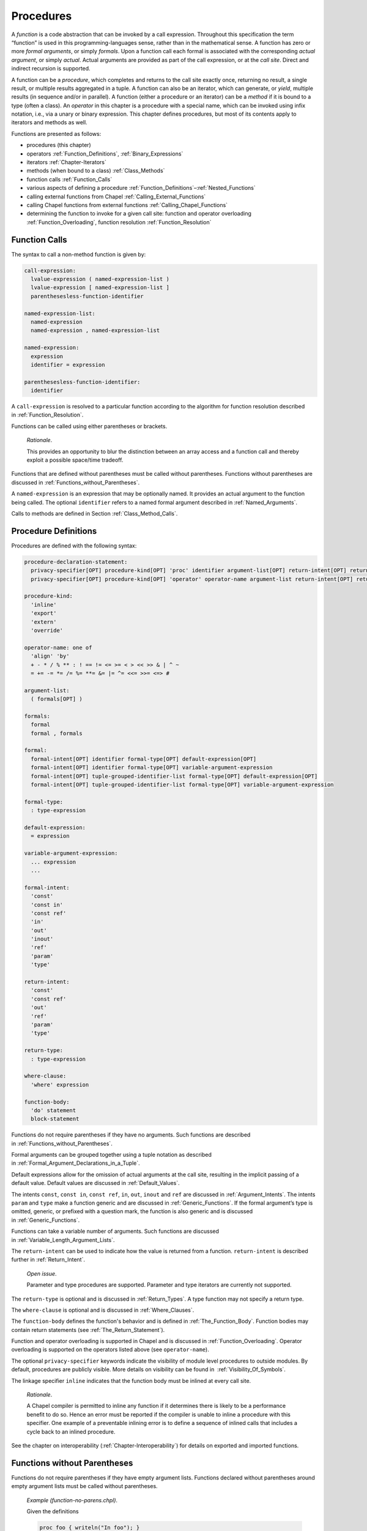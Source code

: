 .. default-domain:: chpl

.. index::
   single: functions
   single: functions;call site
   single: call site
   single: functions;formal arguments
   single: formal arguments
   single: functions;actual arguments
   single: actual arguments
   single: functions;procedure
   single: procedure
   single: functions;operator
   single: functions;method
   single: operators;procedure
.. _Chapter-Procedures:

==========
Procedures
==========

A *function* is a code abstraction that can be invoked by a call
expression. Throughout this specification the term “function” is used in
this programming-languages sense, rather than in the mathematical sense.
A function has zero or more *formal arguments*, or simply *formals*.
Upon a function call each formal is associated with the corresponding
*actual argument*, or simply *actual*. Actual arguments are provided as
part of the call expression, or at the *call site*. Direct and
indirect recursion is supported.

A function can be a *procedure*, which completes and returns to the call
site exactly once, returning no result, a single result, or multiple
results aggregated in a tuple. A function can also be an iterator, which
can generate, or *yield*, multiple results (in sequence and/or in
parallel). A function (either a procedure or an iterator) can be a
*method* if it is bound to a type (often a class). An *operator* in this
chapter is a procedure with a special name, which can be invoked using
infix notation, i.e., via a unary or binary expression. This chapter
defines procedures, but most of its contents apply to iterators and
methods as well.

Functions are presented as follows:

-  procedures (this chapter)

-  operators :ref:`Function_Definitions`,
   :ref:`Binary_Expressions`

-  iterators :ref:`Chapter-Iterators`

-  methods (when bound to a class) :ref:`Class_Methods`

-  function calls :ref:`Function_Calls`

-  various aspects of defining a procedure
   :ref:`Function_Definitions`–:ref:`Nested_Functions`

-  calling external functions from Chapel
   :ref:`Calling_External_Functions`

-  calling Chapel functions from external
   functions :ref:`Calling_Chapel_Functions`

-  determining the function to invoke for a given call site: function
   and operator overloading :ref:`Function_Overloading`,
   function resolution :ref:`Function_Resolution`

.. index::
   single: function calls
   single: calls;function
   single: actual arguments
   single: functions;actual arguments
.. _Function_Calls:

Function Calls
--------------

The syntax to call a non-method function is given by: 

.. code-block:: syntax

   call-expression:
     lvalue-expression ( named-expression-list )
     lvalue-expression [ named-expression-list ]
     parenthesesless-function-identifier

   named-expression-list:
     named-expression
     named-expression , named-expression-list

   named-expression:
     expression
     identifier = expression

   parenthesesless-function-identifier:
     identifier

A ``call-expression`` is resolved to a particular function according to
the algorithm for function resolution described
in :ref:`Function_Resolution`.

Functions can be called using either parentheses or brackets.

   *Rationale*.

   This provides an opportunity to blur the distinction between an array
   access and a function call and thereby exploit a possible space/time
   tradeoff.

Functions that are defined without parentheses must be called without
parentheses. Functions without parentheses are discussed
in :ref:`Functions_without_Parentheses`.

A ``named-expression`` is an expression that may be optionally named. It
provides an actual argument to the function being called. The optional
``identifier`` refers to a named formal argument described
in :ref:`Named_Arguments`.

Calls to methods are defined in
Section :ref:`Class_Method_Calls`.

.. index::
   single: functions;procedure definition
   single: procedures;definition
   single: proc
.. _Function_Definitions:

Procedure Definitions
---------------------

Procedures are defined with the following syntax: 

.. code-block:: syntax

   procedure-declaration-statement:
     privacy-specifier[OPT] procedure-kind[OPT] 'proc' identifier argument-list[OPT] return-intent[OPT] return-type[OPT] where-clause[OPT] function-body
     privacy-specifier[OPT] procedure-kind[OPT] 'operator' operator-name argument-list return-intent[OPT] return-type[OPT] where-clause[OPT] function-body

   procedure-kind:
     'inline'
     'export'
     'extern'
     'override'

   operator-name: one of
     'align' 'by'
     + - * / % ** : ! == != <= >= < > << >> & | ^ ~
     = += -= *= /= %= **= &= |= ^= <<= >>= <=> #

   argument-list:
     ( formals[OPT] )

   formals:
     formal
     formal , formals

   formal:
     formal-intent[OPT] identifier formal-type[OPT] default-expression[OPT]
     formal-intent[OPT] identifier formal-type[OPT] variable-argument-expression
     formal-intent[OPT] tuple-grouped-identifier-list formal-type[OPT] default-expression[OPT]
     formal-intent[OPT] tuple-grouped-identifier-list formal-type[OPT] variable-argument-expression

   formal-type:
     : type-expression

   default-expression:
     = expression

   variable-argument-expression:
     ... expression
     ...

   formal-intent:
     'const'
     'const in'
     'const ref'
     'in'
     'out'
     'inout'
     'ref'
     'param'
     'type'

   return-intent:
     'const'
     'const ref'
     'out'
     'ref'
     'param'
     'type'

   return-type:
     : type-expression

   where-clause:
     'where' expression

   function-body:
     'do' statement
     block-statement

Functions do not require parentheses if they have no arguments. Such
functions are described in :ref:`Functions_without_Parentheses`.

Formal arguments can be grouped together using a tuple notation as
described in :ref:`Formal_Argument_Declarations_in_a_Tuple`.

Default expressions allow for the omission of actual arguments at the
call site, resulting in the implicit passing of a default value. Default
values are discussed in :ref:`Default_Values`.

The intents ``const``, ``const in``, ``const ref``, ``in``, ``out``,
``inout`` and ``ref`` are discussed in :ref:`Argument_Intents`.
The intents ``param`` and ``type`` make a function generic and are
discussed in :ref:`Generic_Functions`. If the formal argument’s
type is omitted, generic, or prefixed with a question mark, the function
is also generic and is discussed in :ref:`Generic_Functions`.

Functions can take a variable number of arguments. Such functions are
discussed in :ref:`Variable_Length_Argument_Lists`.

The ``return-intent`` can be used to indicate how the value is returned
from a function. ``return-intent`` is described further in
:ref:`Return_Intent`.

   *Open issue*.

   Parameter and type procedures are supported. Parameter and type
   iterators are currently not supported.

The ``return-type`` is optional and is discussed
in :ref:`Return_Types`. A type function may not specify a return
type.

The ``where-clause`` is optional and is discussed
in :ref:`Where_Clauses`.

The ``function-body`` defines the function's behavior and is defined
in :ref:`The_Function_Body`.  Function bodies may contain return
statements (see :ref:`The_Return_Statement`).

Function and operator overloading is supported in Chapel and is
discussed in :ref:`Function_Overloading`. Operator overloading
is supported on the operators listed above (see ``operator-name``).

The optional ``privacy-specifier`` keywords indicate the visibility of
module level procedures to outside modules. By default, procedures are
publicly visible. More details on visibility can be found in
 :ref:`Visibility_Of_Symbols`.

The linkage specifier ``inline`` indicates that the function body must
be inlined at every call site.

   *Rationale*.

   A Chapel compiler is permitted to inline any function if it
   determines there is likely to be a performance benefit to do so.
   Hence an error must be reported if the compiler is unable to inline a
   procedure with this specifier. One example of a preventable inlining
   error is to define a sequence of inlined calls that includes a cycle
   back to an inlined procedure.

See the chapter on interoperability
(:ref:`Chapter-Interoperability`) for details on exported
and imported functions.

.. index::
   single: functions;without parentheses
.. _Functions_without_Parentheses:

Functions without Parentheses
-----------------------------

Functions do not require parentheses if they have empty argument lists.
Functions declared without parentheses around empty argument lists must
be called without parentheses.

   *Example (function-no-parens.chpl)*.

   Given the definitions 

   .. code-block:: chapel

      proc foo { writeln("In foo"); }
      proc bar() { writeln("In bar"); }

   

   .. BLOCK-test-chapelpost

      foo;
      bar();

   

   .. BLOCK-test-chapeloutput

      In foo
      In bar

   the procedure ``foo`` can be called by writing ``foo`` and the
   procedure ``bar`` can be called by writing ``bar()``. It is an error
   to use parentheses when calling ``foo`` or omit them when calling
   ``bar``.

.. index::
   single: formal arguments
   single: functions;formal arguments
   single: functions;arguments;formal
.. _Formal_Arguments:

Formal Arguments
----------------

A formal argument’s intent (:ref:`Argument_Intents`) specifies
how the actual argument is passed to the function. If no intent is
specified, the default intent (:ref:`The_Default_Intent`) is
applied, resulting in type-dependent behavior.

A formal argument can include a type (e.g. ``arg: int``) and possibly a
default value (e.g. ``arg = ""``).

.. index::
   single: named arguments
   single: functions;named arguments
   single: functions;arguments;named
   single: formal arguments;naming
.. _Named_Arguments:

Named Arguments
~~~~~~~~~~~~~~~

A formal argument can be named at the call site to explicitly map an
actual argument to a formal argument.

   *Example (named-args.chpl)*.

   Running the code 

   .. code-block:: chapel

      proc foo(x: int, y: int) { writeln(x); writeln(y); }

      foo(x=2, y=3);
      foo(y=3, x=2);

   will produce the output 

   .. code-block:: printoutput

      2
      3
      2
      3

   named argument passing is used to map the actual arguments to the
   formal arguments. The two function calls are equivalent.

Named arguments are sometimes necessary to disambiguate calls or ignore
arguments with default values. For a function that has many arguments,
it is sometimes good practice to name the arguments at the call site for
compiler-checked documentation.

.. index::
   single: default values
   single: functions;default argument values
   single: functions;arguments;defaults
   single: formal arguments;defaults
.. _Default_Values:

Default Values
~~~~~~~~~~~~~~

Default values can be specified for a formal argument by appending the
assignment operator and a default expression to the declaration of the
formal argument. If the actual argument is omitted from the function
call, the default expression is evaluated when the function call is made
and the evaluated result is passed to the formal argument as if it were
passed from the call site. While the default expression is evaluated at
the time of the function call, it is resolved in the scope of the
definition of the called function, immediately before the called function
is resolved. As a result, a default value expression can refer to
previous formal arguments.

When a default value is provided for a formal argument without a type,
the argument type will be inferred to match the type of the default
value.  This inference is similar to the type inference for variable
declarations (see :ref:`Local_Type_Inference`). However, there is one
difference: when the call provides a corresponding actual argument, and
the actual argument is of a type that includes a runtime component (see
:ref:`Types_with_Runtime_Components`), the runtime component of the
formal argument's type will come from the actual argument, rather than
from the default value expression.

   *Example (default-values.chpl)*.

   The code 

   .. code-block:: chapel

      proc foo(x: int = 5, y: int = 7) { writeln(x); writeln(y); }

      foo();
      foo(7);
      foo(y=5);

   writes out 

   .. code-block:: printoutput

      5
      7
      7
      7
      5
      5

   Default values are specified for the formal arguments ``x`` and
   ``y``. The three calls to ``foo`` are equivalent to the following
   three calls where the actual arguments are explicit: ``foo(5, 7)``,
   ``foo(7, 7)``, and ``foo(5, 5)``. The example ``foo(y=5)`` shows how
   to use a named argument for ``y`` in order to use the default value
   for ``x`` in the case when ``x`` appears earlier than ``y`` in the
   formal argument list.


   *Example (default-array-runtime-type.chpl)*.

   This example shows that the runtime type of the default expression
   does not impact the runtime type of the formal argument in the case
   that an actual argument was provided.

   .. code-block:: chapel

      var D = {1..4};
      proc createArrayOverD() {
        var A:[D] int;
        return A;
      }

      proc bar(arg = createArrayOverD()) {
        writeln(arg.domain);
      }

      bar(); // arg uses the default, so outputs {1..4}

      var B:[0..2] int;
      bar(B); // arg refers to B and so has the runtime type from B
              // so outputs {0..2}

   .. BLOCK-test-chapeloutput

      {1..4}
      {0..2}


.. index::
   single: intents
   single: argument;intents
   single: functions;arguments;intents
.. _Argument_Intents:

Argument Intents
----------------

Argument intents specify how an actual argument is passed to a function
where it is represented by the corresponding formal argument.

The argument intents are:
 * :ref:`The_In_Intent` ``in``
 * :ref:`The_Out_Intent` ``out``
 * :ref:`The_Inout_Intent` ``inout``
 * :ref:`The_Ref_Intent` ``ref``
 * :ref:`The_Const_In_Intent` ``const in``
 * :ref:`The_Const_Ref_Intent` ``const ref``
 * :ref:`The_Const_Intent` ``const``
 * :ref:`The_Default_Intent` (when no intent is given explicitly)

How should programmers choose among these intents?

 * The default intent and the ``const`` intent are designed to take the
   most natural/least surprising action. The two are the same, except for
   with synchronization types and tuples.

 * The ``in`` and ``const in`` intents pass by value and are important
   for transferring a value in to a function, for example, when storing a
   value into a data structure. Using these intents for that use case can
   help to avoid unnecessary copies.

 * The ``ref`` and ``const ref`` intents pass by reference. The ``ref``
   intent allows modifications of the referred-to value within the
   function and can be important when the function is intended to mutate
   its actual argument. While ``const ref`` does not allow the function
   itself to modify the referred-to value, the formal can be relied upon
   to track updates to the referred-to value through other variables or
   references, unlike the ``const`` or default intent.

 * The ``out`` transfers a value out of the function. The ``inout``
   intent is a combination of ``in`` and ``out``.

.. _Summary_of_Intents:

Summary of Intents
~~~~~~~~~~~~~~~~~~

The following table summarizes the differences between the intents:

================================ ====== ========= ========= ======== ============ ============= ========= ==========
\                                ``in`` ``out``   ``inout`` ``ref``  ``const in`` ``const ref`` ``const`` default
================================ ====== ========= ========= ======== ============ ============= ========= ==========
initializes formal from actual?  yes    no        yes       no       yes          no            maybe     maybe
sets actual from formal?         no     yes       yes       no       no           no            no        no
refers to actual argument?       no     no        no        yes      no           yes           maybe     maybe
formal can be read?              yes    yes       yes       yes      yes          yes           yes       yes
formal can be modified?          yes    yes       yes       yes      no           no            no        no or yes
local changes affect the actual? no     on return on return at once  N/A          N/A           N/A       N/A or yes
================================ ====== ========= ========= ======== ============ ============= ========= ==========

See the sections on each intent for further details.

.. index::
   single: in (intent)
   single: intents;in
.. _The_In_Intent:

The In Intent
~~~~~~~~~~~~~

When ``in`` is specified as the intent, the formal argument represents a
variable that is initialized from the value of the actual argument (see
:ref:`Copy_and_Move_Initialization`). Note that a copy is not necessarily
created for an ``in`` intent (see :ref:`Copy_Elision` for details).

For example, for integer arguments, the formal argument will store a copy
of the actual argument.

An implicit conversion for a function call occurs from the actual
argument to the type of the formal.

The formal can be modified within the function, but such changes are
local to the function and not reflected back to the call site.

This example shows a case where the ``in`` intent accepts a record
but the code does not copy initialize:

  *Example (copy-elision-in.chpl)*

   .. BLOCK-test-chapelpre

      record R {
        var x: int = 0;
        proc init() {
          this.x = 0;
          writeln("init (default)");
        }
        proc init(arg:int) {
          this.x = arg;
          writeln("init ", arg, " ", arg);
        }
        proc init=(other: R) {
          this.x = other.x;
          writeln("init= ", other.x);
        }
      }
      operator R.=(ref lhs:R, rhs:R) {
        writeln("lhs ", lhs.x, " = rhs ", rhs.x);
        lhs.x = rhs.x;
      }


   .. code-block:: chapel

      proc makeRecord() {
        return new R(); // creates a new R record
      }

      proc acceptWithIn(in arg) { }

      proc elideCopy() {
        var x = makeRecord();
        acceptWithIn(x); // copy to 'in arg' is elided
                         // because 'x' is not used again
        writeln("block ending");
      }
      elideCopy();

      proc noElideCopy() {
        var x = makeRecord();
        acceptWithIn(x); // copy to 'in arg' remains because 'x' is used again
        writeln(x); // 'x' used here
        writeln("block ending");
      }
      noElideCopy();

   .. BLOCK-test-chapeloutput

      init (default)
      block ending
      init (default)
      init= 0
      (x = 0)
      block ending


.. index::
   single: out (intent)
   single: intents;out
.. _The_Out_Intent:

The Out Intent
~~~~~~~~~~~~~~

The ``out`` intent on a formal argument supports return-like behavior.
As such, the type of an ``out`` formal is not considered when determining
candidate functions or choosing the best candidate (see
:ref:`Function_Resolution`).

When a function with the ``out`` intent returns, the actual argument is
set to the formal argument using assignment or possibly initialized
from the formal argument according to :ref:`Split_Initialization`.

Within the function body, an ``out`` formal argument is initialized
according :ref:`Split_Initialization`. It will start with its default
value if one is supplied and can use the default value for the declared
type if no initialization point is found. The formal argument can be
modified within the function.

Note that the way that type inference works with generic ``out`` formal
arguments is very different from other formal arguments. In particular,
the type of a generic ``out`` formal argument is inferred from the
function body rather than from the call site.

.. note::

   If the type of an ``out`` argument needs to be inferred based upon the
   call site, there are currently two approaches available:

     * use a separate ``type`` argument to pass the type
     * use the ``ref`` intent instead of the ``out`` intent

   There is proposal that including a type query (e.g.  ``?t`` in an
   ``out`` argument will cause the type to be inferred based upon the
   call site. However this is not yet implemented, at the time of this
   writing.

.. index::
   single: inout (intent)
   single: intents;inout
.. _The_Inout_Intent:

The Inout Intent
~~~~~~~~~~~~~~~~

When ``inout`` is specified as the intent, the actual argument is
copy-initialized into the formal argument, the called function body is
run, and then the actual argument is set to the formal argument with
assignment. As a result the behavior of the ``inout`` intent is a
combination of the ``in`` and ``out`` intents.

``inout`` intent formals behave the same as ``in`` formals for the
purposes of determining candidate functions and choosing the best
candidate (see :ref:`Function_Resolution`).

The actual argument must be a valid lvalue. The formal argument can be
modified within the function.

.. index::
   single: ref (intent)
   single: intents;ref
.. _The_Ref_Intent:

The Ref Intent
~~~~~~~~~~~~~~

When ``ref`` is specified as the intent, the actual argument is passed
by reference. Any reads of, or modifications to, the formal argument are
performed directly on the corresponding actual argument at the call
site. The actual argument must be a valid lvalue. The type of the actual
argument must be the same as the type of the formal.

The ``ref`` intent differs from the ``inout`` intent in that the
``inout`` intent requires copying from/to the actual argument on the way
in/out of the function, while ``ref`` allows direct access to the actual
argument through the formal argument without copies. Note that
concurrent modifications to the ``ref`` actual argument by other tasks
may be visible within the function, subject to the memory consistency
model.

.. index::
   single: const in (intent)
   single: intents;const in
.. _The_Const_In_Intent:

The Const In Intent
~~~~~~~~~~~~~~~~~~~

The ``const in`` intent is identical to the ``in`` intent, except that
modifications to the formal argument are prohibited within the function.

.. index::
   single: const ref (intent)
   single: intents;const ref
.. _The_Const_Ref_Intent:

The Const Ref Intent
~~~~~~~~~~~~~~~~~~~~

The ``const ref`` intent is identical to the ``ref`` intent, except that
modifications to the formal argument are prohibited within the function.
The referred-to value can still be modified by other means during the
execution of the routine. Such modifications are observable
by the formal argument, subject to the memory consistency model.

The following example shows such modification by means other than the
``const ref`` formal. This program would be invalid if ``c`` used
``const`` intent instead of ``const ref`` (see :ref:`The_Const_Intent`).

  *Example (const-ref-aliasing.chpl)*.

   .. code-block:: chapel

      var a: int = 0;
      proc f(ref b, const ref c) {
        writeln(c); // outputs 0
        a = 1;
        writeln(c); // outputs 1, because 'c' refers to 'a'
        b = 2;      // modifies 'a' because 'b' refers to 'a'
        writeln(c); // outputs 2, because 'c' refers to 'a'
      }
      f(a, a);

   .. BLOCK-test-chapeloutput

      0
      1
      2

.. index::
   single: intents;const
.. _The_Const_Intent:

The Const Intent
~~~~~~~~~~~~~~~~

The ``const`` intent is broadly similar to the ``const ref`` intent;
however it allows the implementation more freedom to optimize.  Generally
speaking, the compiler will implement a ``const`` intent formal by
choosing between ``const in`` and ``const ref`` in an
implementation-defined manner. As such, it is appropriate when the actual
value will not be modified anywhere within the function and additionally
the actual value will not be modified by other means during the call.
See the example in :ref:`The_Const_Ref_Intent` for an example of
modification through other means.

The ``const`` intent indicates that the function will not and cannot
modify the formal argument within its dynamic scope.

Unlike ``const in`` / ``in``, the ``const`` intent cannot be relied upon
to transfer the ownership of a value. For record types, passing to a
``const`` intent will not invoke a user-defined copy initializer.

For synchronization types ``sync`` and ``atomic``, the ``const``
intent is ``const ref`` and the remainder of this section does not apply.

Otherwise, the ``const`` intent communicates to the compiler that it
can make several assumptions to aid optimization within the function using
a ``const`` formal:

 * the value referred to by such a formal argument will not be modified
   while the function is running

 * if the formal is an array, the domain that the array is declared over
   will not be modified while the function is running

 * if the formal is an ``owned`` or ``shared``, the actual will not be
   modified to point to a different object or ``nil`` while the function
   is running.

In the cases where these assumptions are not appropriate, code should use
``const ref`` or ``const in`` as appropriate.

  *Implementation Notes*.

  In the current compiler implementation, ``const`` means ``const in``
  for the following types:

     * for ``bool``, ``int``, ``uint``, ``real``, and ``imag`` with
       widths less than or equal to 64 bits

     * for ``complex`` with widths less than or equal to  128 bits

     * for ``borrowed`` and ``unmanaged`` class types

     * for values of enumerated type


.. index::
   single: intents;default
   single: intents;array default
   single: intents;record chpl{this} default
   single: intents;default for owned
   single: intents;default for shared
.. _The_Default_Intent:

The Default Intent
~~~~~~~~~~~~~~~~~~

When no intent is specified for a formal argument, the *default intent*
is applied. The default intent is designed to take the most natural/least
surprising action for the argument.

For most types, the default intent is the same as the ``const`` intent.
See the description of the ``const`` intent in :ref:`The_Const_intent`
for details including  assumptions that the compiler can make about
default intent and ``const`` formals when optimizing.

However, the default intent for ``atomic`` and ``sync`` is ``ref`` because
modification is considered part of their nature.

Additionally, tuples have a special default argument intent. See
:ref:`Tuple_Argument_Intents` for details.

.. _Intents_for_owned_and_shared:

Default and 'const' Intents for ’owned’ and ’shared’
^^^^^^^^^^^^^^^^^^^^^^^^^^^^^^^^^^^^^^^^^^^^^^^^^^^^

The default intent for :type:`~OwnedObject.owned` and
:type:`~SharedObject.shared` arguments is ``const``. To transfer the
ownership from an :type:`~OwnedObject.owned` actual argument or to share
the ownership with a :type:`~SharedObject.shared` actual argument, the
formal argument needs to use the ``in`` or ``const in`` intent. Note that
passing an actual argument of type :type:`~OwnedObject.owned` to a
``const in`` formal will change the actual argument's value since it
transfers ownership out of it.  Such ownership transfer will leave a
value of nilable class type storing ``nil`` and leave a value of
non-nilable class type dead (see :ref:`Variable_Lifetimes`).

   *Example (owned-any-intent.chpl)*.



   .. code-block:: chapel

      proc defaultGeneric(arg) {
        writeln(arg.type:string);
      }
      class SomeClass { }
      var own = new owned SomeClass();
      defaultGeneric(own);
      writeln(own != nil);

   

   .. BLOCK-test-chapeloutput

      owned SomeClass
      true

If the default intent or ``const`` intent is used for an
:type:`~OwnedObject.owned` or :type:`~SharedObject.shared` argument, then the
actual argument is assumed to remain unchanged during the call and
ownership transfer or ownership sharing will not occur.

.. index::
   single: functions;variable number of arguments
   single: functions;varargs
.. _Variable_Length_Argument_Lists:

Variable Number of Arguments
----------------------------

Functions can be defined to take a variable number of arguments where
those arguments can have any intent or can be types. A variable number
of parameters is not supported. This allows the call site to pass a
different number of actual arguments. There must be at least one actual
argument.

If the variable argument expression contains an identifier prepended by
a question mark, the number of actual arguments can vary, and the
identifier will be bound to an integer parameter value indicating the
number of arguments at a given call site. If the variable argument
expression contains an expression without a question mark, that
expression must evaluate to an integer parameter value requiring the
call site to pass that number of arguments to the function.

Within the function, the formal argument that is marked with a
variable argument expression is a tuple of the actual arguments.  If
the actual arguments all have the same type, the formal will be a
homogeneous tuple, otherwise it will be a heterogeneous tuple.

   *Example (varargs.chpl)*.

   The code 

   .. code-block:: chapel

      proc mywriteln(xs ...?k) {
        for x in xs do
          writeln(x);
      }

   

   .. BLOCK-test-chapelpost

      mywriteln("hi", "there");
      mywriteln(1, 2.0, 3, 4.0);

   

   .. BLOCK-test-chapeloutput

      hi
      there
      1
      2.0
      3
      4.0

   defines a generic procedure called ``mywriteln`` that takes a
   variable number of arguments of any type and then writes them out
   on separate lines.  The type of ``xs`` can also be constrained in
   the formal argument list to require that the actuals all have the
   same type.  For example ``xs: string...?k`` would accept a variable
   number of string arguments.

..

   *Example (varargs-with-type.chpl)*.

   Either or both the number of variable arguments and their types can
   be specified. For example, a basic procedure to sum the values of
   three integers can be written as 

   .. code-block:: chapel

      proc sum(x: int...3) do return x(0) + x(1) + x(2);

   

   .. BLOCK-test-chapelpost

      writeln(sum(1, 2, 3));
      writeln(sum(-1, -2, -3));

   

   .. BLOCK-test-chapeloutput

      6
      -6

   Specifying the type is useful if it is important that each argument
   have the same type. Specifying the number is useful in, for example,
   defining a method on a class that is instantiated over a rank
   parameter.

   *Example (varargs-returns-tuples.chpl)*.

   The code 

   .. code-block:: chapel

      proc tuple(x ...) do return x;

   

   .. BLOCK-test-chapelpost

      writeln(tuple(1));
      writeln(tuple("hi", "there"));
      writeln(tuple(tuple(1, 2), tuple(3, 4)));

   

   .. BLOCK-test-chapeloutput

      (1,)
      (hi, there)
      ((1, 2), (3, 4))

   defines a generic procedure that is equivalent to building a tuple.
   Therefore the expressions ``tuple(1, 2)`` and ``(1,2)`` are
   equivalent, as are the expressions ``tuple(1)`` and ``(1,)``.

.. index::
   single: functions;return intent
   single: statements;return;return intent
.. _Return_Intent:

Return Intents
--------------

The ``return-intent`` determines how the value is returned from a
function and in what contexts that function is allowed to be used.
The rules for returning tuples are specified in :ref:`Tuple_Return_Behavior`.

.. index::
   single: intents;default (return intent)
.. _Default_Return_Intent:

The Default Return Intent
~~~~~~~~~~~~~~~~~~~~~~~~~

When no ``return-intent`` is specified explicitly, the function returns
a value in the same way as the ``out`` return intent,
see :ref:`Out_Return_Intent`.

.. index::
   single: intents;out (return intent)
.. _Out_Return_Intent:

The Out Return Intent
~~~~~~~~~~~~~~~~~~~~~

A function with the ``out`` return intent returns
a value that cannot be used as an lvalue. This value is obtained
by copy-initialization from the returned expression,
see :ref:`Copy_and_Move_Initialization`.

It is an error to return a ``sync`` or ``atomic`` by ``out`` intent.

.. index::
   single: functions;ref keyword
   single: ref (return intent)
   single: intents;ref (return intent)
   single: functions;lvalues
.. _Ref_Return_Intent:

The Ref Return Intent
~~~~~~~~~~~~~~~~~~~~~

When using a ``ref`` return intent, the function call is an lvalue
(specifically, a call expression for a procedure and an iterator
variable for an iterator).

The ``ref`` return intent is specified by following the argument list
with the ``ref`` keyword. The function must return an lvalue that
exists outside of the function's scope.

   *Example (ref-return-intent.chpl)*.

   The following code defines a procedure that can be interpreted as a
   simple two-element array where the elements are actually module level
   variables: 

   .. code-block:: chapel

      var x, y = 0;

      proc A(i: int) ref {
        if i < 0 || i > 1 then
          halt("array access out of bounds");
        if i == 0 then
          return x;
        else
          return y;
      }

   Calls to this procedure can be assigned to in order to write to the
   “elements” of the array as in 

   .. code-block:: chapel

      A(0) = 1;
      A(1) = 2;

   It can be called as an expression to access the “elements” as in
   

   .. code-block:: chapel

      writeln(A(0) + A(1));

   This code outputs the number ``3``.

   

   .. BLOCK-test-chapeloutput

      3

.. index::
   single: functions;const ref keyword
   single: const ref (return intent)
   single: intents;const ref (return intent)
.. _Const_Ref_Return_Intent:

The Const Ref Return Intent
~~~~~~~~~~~~~~~~~~~~~~~~~~~

The ``const ref`` return intent is also available. It is a restricted
form of the ``ref`` return intent. Calls to functions marked with the
``const ref`` return intent are not lvalue expressions.

.. index::
   single: const (return intent)
   single: intents;const (return intent)
.. _Const_Return_Intent:

The Const Return Intent
~~~~~~~~~~~~~~~~~~~~~~~

The ``const`` return intent makes it up to the implementation to return a
``const`` reference or to return a value.  Calls to functions marked with
the ``const`` return intent are not lvalue expressions.


.. index::
   single: functions;return intent overloads
   single: functions;return intent overloads
.. _Return_Intent_Overloads:

Return Intent Overloads
~~~~~~~~~~~~~~~~~~~~~~~

In some situations, it is useful to choose the function called based
upon how the returned value is used. In particular, suppose that there
are two functions that have the same formal arguments and differ only in
their return intent. One might expect such a situation to result in an
error indicating that it is ambiguous which function is called. However,
the Chapel language includes a special rule for determining which
function to call when the candidate functions are otherwise ambiguous
except for their return intent. This rule enables data structures such
as sparse arrays.

See :ref:`Choosing_Return_Intent_Overload` for a detailed
description of how return intent overloads are chosen based upon calling
context.

   *Example (ref-return-intent-pair.chpl)*.

   Return intent overload can be used to ensure, for example, that the
   second element in the pseudo-array is only assigned a value if the
   first argument is positive. The following is an example: 

   .. code-block:: chapel

      var x, y = 0;

      proc doA(param setter, i: int) ref {
        if i < 0 || i > 1 then
          halt("array access out of bounds");

        if setter && i == 1 && x <= 0 then
          halt("cannot assign value to A(1) if A(0) <= 0");

        if i == 0 then
          return x;
        else
          return y;
      }
      proc A(i: int) ref {
        return doA(true, i);
      }
      proc A(i: int) {
        return doA(false, i);
      }

      A(0) = 0;
      A(1) = 1; 

   

   .. BLOCK-test-chapeloutput

      ref-return-intent-pair.chpl:8: error: halt reached - cannot assign value to A(1) if A(0) <= 0

.. index::
   single: functions;as parameters
   single: functions;parameter function
   single: parameter function
.. _Param_Return_Intent:

The Param Return Intent
~~~~~~~~~~~~~~~~~~~~~~~

A *parameter function*, or a *param function*, is a function that
returns a parameter expression. It is specified by following the
function’s argument list by the keyword ``param``. It is often, but not
necessarily, generic.

It is a compile-time error if a parameter function does not return a
parameter expression. The result of a parameter function is computed
during compilation and substituted for the call expression.

   *Example (param-functions.chpl)*.

   In the code 

   .. code-block:: chapel

      proc sumOfSquares(param a: int, param b: int) param do
        return a**2 + b**2;

      var x: sumOfSquares(2, 3)*int;

   

   .. BLOCK-test-chapelpost

      writeln(x);

   

   .. BLOCK-test-chapeloutput

      (0, 0, 0, 0, 0, 0, 0, 0, 0, 0, 0, 0, 0)

   ``sumOfSquares`` is a parameter procedure that takes two parameters
   as arguments. Calls to this procedure can be used in places where a
   parameter expression is required. In this example, the call is used
   in the declaration of a homogeneous tuple and so is required to be a
   parameter.

Parameter functions may not contain control flow that is not resolved at
compile-time. This includes loops other than the parameter for
loop :ref:`Parameter_For_Loops` and conditionals with a
conditional expressions that is not a parameter.

.. index::
   single: functions;as types
   single: functions;type functions
.. _Type_Return_Intent:

The Type Return Intent
~~~~~~~~~~~~~~~~~~~~~~

A *type function* is a function that returns a type, not a value. It is
specified by following the function’s argument list by the keyword
``type``, without the subsequent return type. It is often, but not
necessarily, generic.

It is a compile-time error if a type function does not return a type.
The result of a type function is computed during compilation.

As with parameter functions, type functions may not contain control flow
that is not resolved at compile-time. This includes loops other than the
parameter for loop :ref:`Parameter_For_Loops` and conditionals
with a conditional expression that is not a parameter.

   *Example (type-functions.chpl)*.

   In the code 

   .. code-block:: chapel

      proc myType(x) type {
        if numBits(x.type) <= 32 then return int(32);
        else return int(64);
      }

   

   .. BLOCK-test-chapelpost

      var a = 4: int(32),
          b = 4.0;
      var at: myType(a),
          bt: myType(b);
      writeln((numBits(at.type), numBits(bt.type)));

   

   .. BLOCK-test-chapeloutput

      (32, 64)

   ``myType`` is a type procedure that takes a single argument ``x`` and
   returns ``int(32)`` if the number of bits used to represent ``x`` is
   less than or equal to 32, otherwise it returns ``int(64)``.
   ``numBits`` is a param procedure defined in the standard Types
   module.


.. _The_Function_Body:

Function Bodies
---------------

The body of a procedure or iterator is made up of one or more
statements that are executed when a call to the function is made.
Function bodies can always be specified using a compound or _block_
statement (:ref:`Blocks`), set off by curly brackets.  When a
function's body is just a single statement, the `do` keyword can be
used as a shorthand for defining the body instead, similar to other
forms of control flow.


.. index::
   single: return
   single: statements;return
.. _The_Return_Statement:

The Return Statement
~~~~~~~~~~~~~~~~~~~~

The return statement can only appear in a function body. It causes
control to exit that function, returning it to the point at which that
function was called.

A procedure can return a value by executing a return statement that
includes an expression. If it does, that expression’s value becomes the
value of the invoking call expression.

A return statement in a procedure of a ``void`` return type
(:ref:`Return_Types`) or in an iterator must not include an
expression.  A return statement in a procedure of a non-\ ``void``
return type must include an expression.  For procedures with ``ref``
or ``const ref`` return intent, the expression must have storage
associated with it that will outlive the procedure itself.

The statements following a return statement in the same block
are ignored by the compiler because they cannot be executed.

The syntax of the return statement is given by 

.. code-block:: syntax

   return-statement:
     'return' expression[OPT] ;

..

   *Example (return.chpl)*.

   The following code defines a procedure that returns the sum of three
   integers: 

   .. code-block:: chapel

      proc sum(i1: int, i2: int, i3: int) do
        return i1 + i2 + i3;

   

   .. BLOCK-test-chapelpost

      writeln(sum(1, 2, 3));

   

   .. BLOCK-test-chapeloutput

      6

.. index::
   single: statements;return;return type
   single: functions;return types
.. _Return_Types:

Return Types
------------

Every procedure has a return type. The return type is either specified
explicitly via ``return-type`` in the procedure declaration, or is
inferred implicitly.

.. index::
   single: explicit return type
   single: functions;return types;explicit
.. _Explicit_Return_Types:

Explicit Return Types
~~~~~~~~~~~~~~~~~~~~~

If a return type is specified and is not ``void``, each return statement
of the procedure must include an expression. For a non-\ ``ref`` return
intent, an implicit conversion occurs from each return expression to the
specified return type. For a ``ref`` return
intent (:ref:`Ref_Return_Intent`), the return type must match
the type returned in all of the return statements exactly, when checked
after generic instantiation and parameter folding (if applicable).

.. index::
   single: type inference;of return types
   single: implicit return type
   single: functions;return types;implicit
.. _Implicit_Return_Types:

Implicit Return Types
~~~~~~~~~~~~~~~~~~~~~

If a return type is not specified, it is inferred from the return
statements. It is illegal for a procedure to have a return statement
with an expression and a return statement without an expression. For
procedures without any return statements, or when none of the return
statements include an expression, the return type is ``void``.

Otherwise, the types of the expressions in all of the procedure’s return
statements are considered. If a function has a ``ref`` return intent
(:ref:`Ref_Return_Intent`), they all must be the same exact
type, which becomes the inferred return type. Otherwise, there must
exist exactly one type such that an implicit conversion is allowed
between every other type and that type, and that type becomes the
inferred return type. If the above requirements are not satisfied, it is
an error.

.. index::
   single: where
   single: functions;where
.. _Where_Clauses:

Where Clauses
-------------

The list of function candidates can be constrained by *where clauses*. A
where clause is specified in the definition of a
function (:ref:`Function_Definitions`). The expression in the
where clause must be a boolean parameter expression that evaluates to
either ``true`` or ``false``. If it evaluates to ``false``, the function
is rejected and thus is not a possible candidate for function
resolution.

   *Example (whereClause.chpl)*.

   Given two overloaded function definitions 

   .. code-block:: chapel

      proc foo(x) where x.type == int { writeln("int"); }
      proc foo(x) where x.type == real { writeln("real"); }

   

   .. BLOCK-test-chapelpost

      foo(3);
      foo(3.14);

   

   .. BLOCK-test-chapeloutput

      int
      real

   the call foo(3) resolves to the first definition because the where
   clause on the second function evaluates to false.

.. index::
   single: functions;nested
   single: nested function
.. _Nested_Functions:

Nested Functions
----------------

A function defined in another function is called a nested function.
Nesting of functions may be done to arbitrary degrees, i.e., a function
can be nested in a nested function.

Nested functions are only visible to function calls within the lexical
scope in which they are defined.

Nested functions may refer to variables defined in the function(s) in
which they are nested.

.. index::
   single: overloading
   single: overloading functions
   single: overloading operators
   single: functions;overloading
   single: operators;overloading
.. _Function_Overloading:

Function and Operator Overloading
---------------------------------

Functions that have the same name but different argument lists are
called overloaded functions. Function calls to overloaded functions are
resolved according to the function resolution algorithm
in :ref:`Function_Resolution`.

To define an overloaded operator, use the ``operator`` keyword to define a
function with the same name as the operator.  The operators that may be
overloaded are listed in the following table:

======== ===============================
arity    operators
======== ===============================
unary    ``+`` ``-`` ``!`` ``~``
binary   ``+`` ``-`` ``*`` ``/`` ``%`` ``**`` ``:``
binary   ``==`` ``<=`` ``>=`` ``<`` ``>``
binary   ``<<`` ``>>`` ``&`` ``|`` ``^`` ``#`` ``align`` ``by``
binary   ``=`` ``+=`` ``-=`` ``*=`` ``/=`` ``%=`` ``**=``
binary   ``&=`` ``|=`` ``^=`` ``<<=`` ``>>=`` ``<=>``
======== ===============================

The arity and precedence of the operator must be maintained when it is
overloaded. Operator resolution follows the same algorithm as function
resolution.

Assignment overloads are not supported for class types.

.. index::
   single: functions;resolution
.. _Function_Resolution:

Function Resolution
-------------------

*Function resolution* is the algorithm that determines which
*target function* to invoke for a given call expression.
Function resolution is defined as follows.

-  Identify the set of visible functions for the function call. A
   *visible function* is any function that satisfies the criteria
   in :ref:`Determining_Visible_Functions`. If no visible
   function can be found, the compiler will issue an error stating that
   the call cannot be resolved.

-  From the set of visible functions for the function call, determine
   the set of candidate functions for the function call. A *candidate
   function* is any function that satisfies the criteria
   in :ref:`Determining_Candidate_Functions`. If no candidate
   function can be found and the call is within a generic function,
   its point of instantiation(s) are visited searching for candidates
   as defined in :ref:`Function_Visibility_in_Generic_Functions`.
   If still no candidate functions are found,
   the compiler will issue an error stating that
   the call cannot be resolved. If exactly one candidate function is
   found, this is determined to be the target function.

-  From the set of candidate functions, determine the set of most
   specific functions as described in
    :ref:`Determining_Most_Specific_Functions`. In most cases, if the set
   of most specific functions contains more than one element, it will
   result in an ambiguity error. However, there can be several if they
   differ only in return intent.

-  From the set of most specific functions, the compiler determines a
   best function for each return intent as described in
    :ref:`Determining_Best_Functions`. If there is more than
   one best function for a given return intent, the compiler will issue
   an error stating that the call is ambiguous. Otherwise, it will choose
   the target function from these best functions based on the calling
   context as described in :ref:`Choosing_Return_Intent_Overload`.

Notation
~~~~~~~~

This section uses the following notation:

* :math:`X` is a function under consideration

* An actual argument under consideration is :math:`A_i` of type
  :math:`T(A_i)`

* The formal argument in function :math:`X` that will receive :math:`A_i`
  is :math:`X_i` and it has type :math:`T(X_i)`. When :math:`X` is a
  generic function, :math:`X_i` refers to the possibly generic argument
  and :math:`T(X_i)` refers to the instantiated type.

* When needed in the exposition, :math:`Y` is another function under
  consideration, where :math:`A_i` is passed to the formal :math:`Y_i` of
  type :math:`T(Y_i)`.

.. index::
   single: functions;visible
.. _Determining_Visible_Functions:

Determining Visible Functions
~~~~~~~~~~~~~~~~~~~~~~~~~~~~~

Given a function call, a function :math:`X` is determined to be a
*visible function* if its name is the same as the name of the
function call and one of the following conditions is met:

- :math:`X` is defined in the same scope as the
  function call or in a lexical outer scope of the function call, or

- :math:`X` is ``public`` and is declared in a module that is used from
  the same scope as the function call or from its lexical outer scope,
  see also :ref:`Using_Modules`, or

- :math:`X` is ``public`` and is declared in a module that is imported from
  the same scope as the function call or from its lexical outer scope,
  and the call qualifies the function name with the module name,
  see also :ref:`Importing_Modules`.

- :math:`X` is a method and it is visible in the module that defines the
  receiver type.

.. index::
   single: functions;candidates
   single: functions;resolution;valid mapping
   single: functions;resolution;legal argument mapping
.. _Determining_Candidate_Functions:

Determining Candidate Functions
~~~~~~~~~~~~~~~~~~~~~~~~~~~~~~~

Given a function call, a function is determined to be a *candidate
function* if there is a *valid mapping* from the function call to the
function where each actual argument is mapped to a formal argument with
a *legal argument mapping*.

.. _Valid_Mapping:

Valid Mapping
^^^^^^^^^^^^^

The following algorithm determines a valid mapping from a function call
to a function if one exists:

-  Each actual argument that is passed by name is matched to the formal
   argument with that name. If there is no formal argument with that
   name, there is no valid mapping.

-  The remaining actual arguments are mapped in order to the remaining
   formal arguments in order. If there are more actual arguments then
   formal arguments, there is no valid mapping. If any formal argument
   that is not mapped to by an actual argument does not have a default
   value, there is no valid mapping.

-  The valid mapping is the mapping of actual arguments to formal
   arguments plus default values to formal arguments that are not mapped
   to by actual arguments.

.. _Legal_Argument_Mapping:

Legal Argument Mapping
^^^^^^^^^^^^^^^^^^^^^^

An actual argument :math:`A_i` of type :math:`T(A_i)` can be legally mapped to
a formal argument :math:`X_i` according to the following rules.

First, if :math:`A_i` is a ``type`` but :math:`X_i` does not use the
``type`` intent, then it is not a legal argument mapping.

Then, if :math:`X_i` is a generic argument:

 * if :math:`X_i` uses ``param`` intent, then :math:`A_i` must also be a
   ``param``
 * if :math:`X_i` uses ``type`` intent, then :math:`A_i` must also be a
   ``type``
 * there must exist an instantiation :math:`T(X_i)` of the generic declared
   type of :math:`X_i`, if any, that is compatible with the type
   :math:`T(A_i)` according to the rules below.

Next, the type :math:`T(X_i)` - which is either the declared type of the
formal argument :math:`X_i` if it is concrete or the instantiated type if
:math:`X_i` is generic - must be compatible with the type :math:`T(A_i)`
according to the concrete intent of :math:`X_i`:

 * if :math:`X_i` uses ``ref`` intent, then :math:`T(A_i)`
   must be the same type as :math:`T(X_i)`
 * if :math:`X_i` uses ``const ref`` intent, then :math:`T(A_i)` and
   :math:`T(X_i)` must be the same type or a subtype of :math:`T(X_i)`
   (see :ref:`Subtype_Arg_Conversions`) or a ``param``
   (see :ref:`Implicit_Compile_Time_Constant_Conversions`)
 * if :math:`X_i` uses ``in``, ``const in``, ``inout``, ``const``, or
   default intent, then :math:`T(A_i)` must be the same type, a subtype
   of, or implicitly convertible to :math:`T(X_i)`.
 * if :math:`X_i` uses  the ``out`` intent, it is always a legal
   argument mapping regardless of the type of the actual and formal.
   In the event that setting :math:`T(A_i)` from :math:`X_i` is not
   possible then a compilation error will be emitted if this function
   is chosen as the best candidate.
 * if :math:`X_i` uses the ``type`` intent, then :math:`T(A_i)`
   must be the same type or a subtype of :math:`T(X_i)` (see
   :ref:`Subtype_Arg_Conversions`).

Finally, if the above compatibility cannot be established, the mapping is
checked for promotion. If :math:`T(A_i)` is scalar promotable to :math:`T(X_i)`
(see :ref:`Promotion`), then the above rules are checked with the element
type, index type, or yielded type.  For example, if :math:`T(A_i)` is an
array of ``int`` and :math:`T(X_i)` is ``int``, then promotion occurs and
the above rules will be checked with :math:`T(A_i)` == ``int``.

.. index::
   single: functions;most specific
   single: functions;resolution;most specific
.. _Determining_More_Specific_Functions:
.. _Determining_Most_Specific_Functions:

Determining Most Specific Functions
~~~~~~~~~~~~~~~~~~~~~~~~~~~~~~~~~~~

Given a set of candidate functions, several steps are applied to
remove candidates from the set. After the process completes, the
remaining candidates in the set are the most specific functions.

Before applying these steps, if there both non-operator method candidates
and non-operator non-method candidates, issue an ambiguity error without
doing further candidate selection.

1. If any non-method candidate is more visible (or shadows) another
   non-method candidate, discard all non-method candidates that are less
   visible than (or shadowed by) another non-method candidate.

2. If at least one candidate requires promotion and at least one
   candidate does not use promotion, discard all candidates that use
   promotion.

3. Discard any function that has a less specific argument mapping than
   any other function. See :ref:`More_Specific_Argument_Mappings` below
   for details on the more specific argument mapping relation.

4. Discard any candidates that have more formals that require implicit
   conversion than other candidates. For this step, implicit conversions
   between ``real(w)``, ``imag(w)``, and ``complex(2*w)`` are not
   considered.

5. Discard any candidates that have more formals that require a negative
   ``param`` value is converted to an unsigned integral type of any width
   (i.e. a ``uint(?w)``).

6. Discard any candidates that have more formals that require ``param``
   narrowing conversions than another candidate. A ``param`` narrowing
   conversion is when a ``param`` value is implicitly converted to a type
   that would not normally be allowed. For example, an ``int`` value
   cannot normally implicitly convert to an ``int(8)`` value. However,
   the ``param`` value ``1``, which is an ``int``, can implicitly convert to
   ``int(8)`` because the value is known to fit. See also
   :ref:`Implicit_Compile_Time_Constant_Conversions`.


Note that ``where`` clauses are also considered but that happens in a
later step. See :ref:`Determining_Best_Functions`.

.. _More_Specific_Argument_Mappings:

More Specific Argument Mappings
^^^^^^^^^^^^^^^^^^^^^^^^^^^^^^^

Given candidate functions :math:`X` and :math:`Y` with formal arguments
:math:`X_1` :math:`X_2` ... and :math:`Y_1` :math:`Y_2` ... that
correspond to actual arguments :math:`A_1` :math:`A_2` ..., which
candidate function is more specific is determined in two steps. First,
the non-param actual arguments and their corresponding formal arguments
are considered. Then, any param actual arguments and their corresponding
formal arguments are considered.

Within each of those steps, the candidate function :math:`X` has a more
specific argument mapping if:

* for each argument :math:`i` considered, the argument mapping from
  :math:`A_i` to :math:`Y_i` is not better than the argument mapping for
  the argument :math:`A_i` to :math:`X_i`, and

* for at least one argument :math:`j` considered, the argument mapping
  from :math:`A_j` to :math:`X_j` is better than the argument mapping
  from :math:`A_j` to :math:`Y_j`.

.. _Better_Argument_Mapping:

Better Argument Mapping
^^^^^^^^^^^^^^^^^^^^^^^

Given an actual argument :math:`A_i` and the corresponding formal
arguments :math:`X_i` and :math:`Y_i` (in the functions :math:`X` and
:math:`Y` being considered), the following rules are applied in order to
determine whether :math:`X_i` or :math:`Y_i` is a better argument
mapping:

1. If one of the formals requires promotion and the other does not, the
   formal not requiring promotion is better

2. If both of the formals have the same type after instantiation and one
   of the formals is less generic than the other formal, the less-generic
   formal is better

3. If one of the formals is ``param`` and the other is not, the ``param``
   formal is better

4. If one of the formals requires a param narrowing conversion and the
   other is not, the one not requiring such narrowing is better

5. If the actual and both formals are numeric types and one formals is a
   preferred numeric conversion target, that formal is better

6. If one of the formals matches the actual type exactly and the other
   does not, the matching formal is better

7. If the actual's scalar type for promotion matches one of the formals
   but not the other, the matching formal is better

8. If an implicit conversion is possible from the type of one formal to
   the other, but not vice versa, then the formal that can be converted
   from is better. (I.e. if the type of :math:`X_i` can implicitly
   convert to the type of :math:`Y_i`, then :math:`X_i` is better).
   Similarly, if the type of one formal can be instantiated to produce
   the type of another formal, the type of the more-instantiated formal
   is better.

.. _Preferred_Numeric_Conversion_Target:

Preferred Numeric Conversion Target
^^^^^^^^^^^^^^^^^^^^^^^^^^^^^^^^^^^

To compute if a formal is a preferred numeric conversion target, apply
the following rules in order:

1. Classify the actual and formals by numeric kind. If one formal has the
   same kind as the actual but the other does not, the formal with the
   same kind is better. Each of the following bullets represents a
   different numeric kind for this rule:

   * ``bool``

   * ``int(?w)`` or ``uint(?w)``, that is, a signed or unsigned integral
     type of any width

   * ``real(?w)``

   * ``imag(?w)``

   * ``complex(?w)``

   * all other types

2. Classify the actual and formals by numeric width. If one formal has
   the same numeric width as the actual but the other does not, the
   formal with the same width is better. Each of the following bullets
   represents a different numeric width for this rule:

   * All numeric types that match the default width.  This includes
     ``bool``, ``int``, ``uint``, ``real``, ``imag``, and ``complex``
     as well as their more specific names ``int(64)``, ``uint(64)``,
     ``real(64)``, ``imag(64)``, ``complex(128)``

   * All numeric types with 32-bit width: ``int(32)``, ``uint(32)``,
     ``real(32)``, ``imag(32)``, ``complex(64)``. ``complex(64)`` is in
     this category because the real element width is 32 bits.

   * All numeric types with 16-bit width: ``int(16)``, ``uint(16)``

   * All numeric types with 8-bit width: ``int(8)``, ``uint(8)``

.. _Determining_Best_Functions:

Determining Best Functions
~~~~~~~~~~~~~~~~~~~~~~~~~~

Given the set of most specific functions for a given return intent, only
the following function(s) are selected as best functions:

-  all functions, if none of them contain a ``where`` clause;

-  only those functions that have a ``where`` clause, otherwise.

.. index::
   single: functions;return intent overloads
.. _Choosing_Return_Intent_Overload:

Choosing Return Intent Overloads Based on Calling Context
~~~~~~~~~~~~~~~~~~~~~~~~~~~~~~~~~~~~~~~~~~~~~~~~~~~~~~~~~

See also :ref:`Return_Intent_Overloads`.

The compiler can choose between overloads differing in return intent
when:

-  there are zero or one best functions for each of ``ref``,
   ``const ref``, or the default (blank) return intent

-  at least two of the above return intents have a best function.

.. note::

  It is currently undefined how return intent overloading interacts with
  the ``const`` return or yield intent.


In that case, the compiler is able to choose between ``ref`` return,
``const ref`` return, and value return functions based upon the context
of the call. The compiler chooses between these return intent overloads
as follows:

If present, a ``ref`` return version will be chosen when:

-  the call appears on the left-hand side of a variable initialization
   or assignment statement

-  the call is passed to another function as a formal argument with
   ``out``, ``inout``, or ``ref`` intent

-  the call is captured into a ``ref`` variable

-  the call is returned from a function with ``ref`` return intent

Otherwise, the ``const ref`` return or value return version will be
chosen. If only one of these is in the set of most specific functions,
it will be chosen. If both are present in the set, the choice will be
made as follows:

The ``const ref`` version will be chosen when:

-  the call is passed to another function as a formal argument with
   ``const ref`` intent

-  the call is captured into a ``const ref`` variable

-  the call is returned from a function with ``const ref`` return intent

Otherwise, the value version will be chosen.

